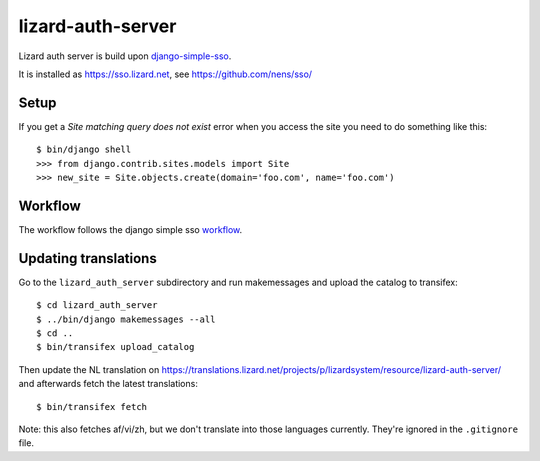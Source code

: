 lizard-auth-server
==========================================


.. image:: https://travis-ci.org/lizardsystem/lizard-auth-server.svg?branch=master
    :target: https://travis-ci.org/lizardsystem/lizard-auth-server

.. image:: https://coveralls.io/repos/lizardsystem/lizard-auth-server/badge.svg?branch=master&service=github
  :target: https://coveralls.io/github/lizardsystem/lizard-auth-server?branch=master

Lizard auth server is build upon django-simple-sso_.

It is installed as https://sso.lizard.net, see https://github.com/nens/sso/


Setup
-----

If you get a `Site matching query does not exist` error when you access the
site you need to do something like this::

    $ bin/django shell
    >>> from django.contrib.sites.models import Site
    >>> new_site = Site.objects.create(domain='foo.com', name='foo.com')


Workflow
---------

The workflow follows the django simple sso workflow_.


.. _django-simple-sso: http://pypi.python.org/pypi/django-simple-sso
.. _workflow: https://github.com/ojii/django-simple-sso#workflow


Updating translations
---------------------

Go to the ``lizard_auth_server`` subdirectory and run makemessages and upload
the catalog to transifex::

    $ cd lizard_auth_server
    $ ../bin/django makemessages --all
    $ cd ..
    $ bin/transifex upload_catalog

Then update the NL translation on
https://translations.lizard.net/projects/p/lizardsystem/resource/lizard-auth-server/
and afterwards fetch the latest translations::

    $ bin/transifex fetch

Note: this also fetches af/vi/zh, but we don't translate into those languages
currently. They're ignored in the ``.gitignore`` file.
